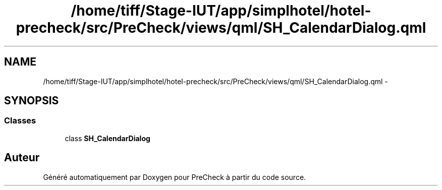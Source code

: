 .TH "/home/tiff/Stage-IUT/app/simplhotel/hotel-precheck/src/PreCheck/views/qml/SH_CalendarDialog.qml" 3 "Lundi Juin 24 2013" "Version 0.4" "PreCheck" \" -*- nroff -*-
.ad l
.nh
.SH NAME
/home/tiff/Stage-IUT/app/simplhotel/hotel-precheck/src/PreCheck/views/qml/SH_CalendarDialog.qml \- 
.SH SYNOPSIS
.br
.PP
.SS "Classes"

.in +1c
.ti -1c
.RI "class \fBSH_CalendarDialog\fP"
.br
.in -1c
.SH "Auteur"
.PP 
Généré automatiquement par Doxygen pour PreCheck à partir du code source\&.
